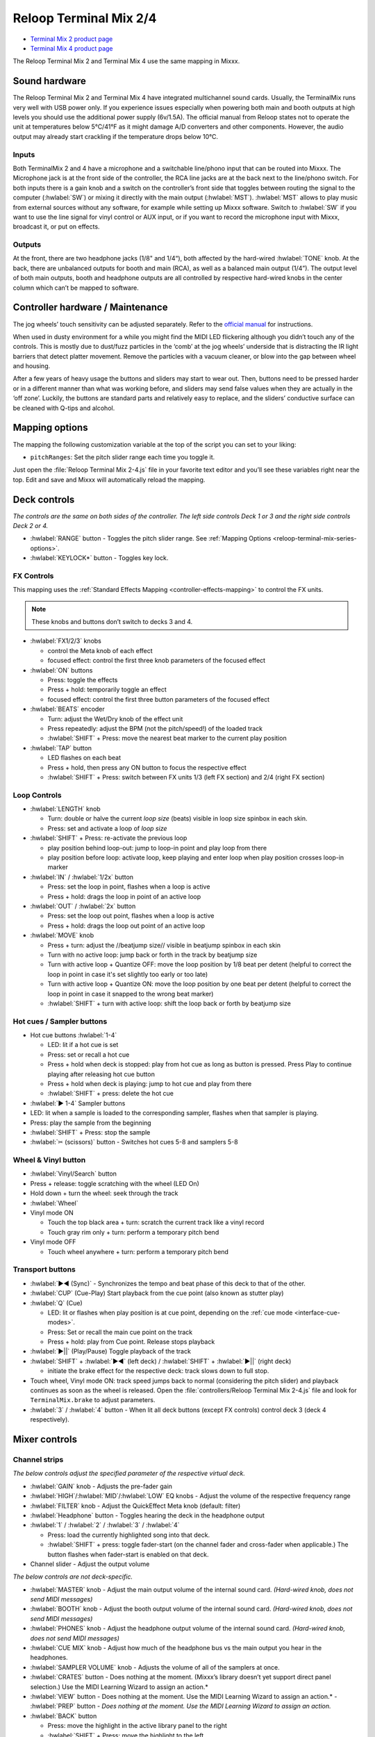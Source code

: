 .. _reloop-terminal-mix-series:

Reloop Terminal Mix 2/4
=======================

- `Terminal Mix 2 product page <http://web.archive.org/web/20190916160609/http://www.reloop.com/reloop-terminal-mix-2>`__
- `Terminal Mix 4 product page <https://web.archive.org/web/20190916134709/http://www.reloop.com/reloop-terminal-mix-4>`__

The Reloop Terminal Mix 2 and Terminal Mix 4 use the same mapping in Mixxx.

.. versionadded:: 1.11

Sound hardware
--------------

The Reloop Terminal Mix 2 and Terminal Mix 4 have integrated multichannel sound cards.
Usually, the TerminalMix runs very well with USB power only.
If you experience issues especially when powering both main and booth outputs at high levels you should use the additional power supply (6v/1.5A).
The official manual from Reloop states not to operate the unit at temperatures below 5°C/41°F as it might damage A/D converters and other components.
However, the audio output may already start crackling if the temperature drops below 10°C.

Inputs
~~~~~~

Both TerminalMix 2 and 4 have a microphone and a switchable line/phono input that can be routed into Mixxx.
The Microphone jack is at the front side of the controller, the RCA line jacks are at the back next to the line/phono switch.
For both inputs there is a gain knob and a switch on the controller’s front side that toggles between routing the signal to the computer (:hwlabel:`SW`) or mixing it directly with the main output (:hwlabel:`MST`).
:hwlabel:`MST` allows to play music from external sources without any software, for example while setting up Mixxx software.
Switch to :hwlabel:`SW` if you want to use the line signal for vinyl control or AUX input, or if you want to record the microphone input with Mixxx, broadcast it, or put on effects.

Outputs
~~~~~~~

At the front, there are two headphone jacks (1/8" and 1/4“), both affected by the hard-wired :hwlabel:`TONE` knob.
At the back, there are unbalanced outputs for booth and main (RCA), as well as a balanced main output (1/4”).
The output level of both main outputs, booth and headphone outputs are all controlled by respective hard-wired knobs in the center column which can’t be mapped to software.


.. _reloop-terminal-mix-series-maintenance:

Controller hardware / Maintenance
---------------------------------

The jog wheels’ touch sensitivity can be adjusted separately.
Refer to the `official manual <http://www.reloop.com/media/custom/upload/Reloop-TM4_Factory+JogReset.pdf>`__ for instructions.

When used in dusty environment for a while you might find the MIDI LED flickering although you didn’t touch any of the controls.
This is mostly due to dust/fuzz particles in the ‘comb’ at the jog wheels’ underside that is distracting the IR light barriers that detect platter movement.
Remove the particles with a vacuum cleaner, or blow into the gap between wheel and housing.

After a few years of heavy usage the buttons and sliders may start to wear out.
Then, buttons need to be pressed harder or in a different manner than what was working before, and sliders may send false values when they are actually in the ‘off zone’.
Luckily, the buttons are standard parts and relatively easy to replace, and the sliders’ conductive surface can be cleaned with Q-tips and alcohol.


.. _reloop-terminal-mix-series-options:

Mapping options
---------------

The mapping the following customization variable at the top of the script
you can set to your liking:

- ``pitchRanges``: Set the pitch slider range each time you toggle it.

Just open the :file:`Reloop Terminal Mix 2-4.js` file in your favorite
text editor and you’ll see these variables right near the top. Edit and save and
Mixxx will automatically reload the mapping.


Deck controls
-------------

*The controls are the same on both sides of the controller. The left side
controls Deck 1 or 3 and the right side controls Deck 2 or 4.*

- :hwlabel:`RANGE` button - Toggles the pitch slider range. See :ref:`Mapping Options <reloop-terminal-mix-series-options>`.
- :hwlabel:`KEYLOCK*` button - Toggles key lock.

FX Controls
~~~~~~~~~~~

This mapping uses the :ref:`Standard Effects Mapping <controller-effects-mapping>` to control the FX units.

.. note::
  These knobs and buttons don’t switch to decks 3 and 4.

- :hwlabel:`FX1/2/3` knobs

  - control the Meta knob of each effect
  - focused effect: control the first three knob parameters of the focused effect

- :hwlabel:`ON` buttons

  - Press: toggle the effects
  - Press + hold: temporarily toggle an effect
  - focused effect: control the first three button parameters of the focused effect

- :hwlabel:`BEATS` encoder

  - Turn: adjust the Wet/Dry knob of the effect unit
  - Press repeatedly: adjust the BPM (not the pitch/speed!) of the loaded track
  - :hwlabel:`SHIFT` + Press: move the nearest beat marker to the current play position

- :hwlabel:`TAP` button

  - LED flashes on each beat
  - Press + hold, then press any ON button to focus the respective effect
  - :hwlabel:`SHIFT` + Press: switch between FX units 1/3 (left FX section) and 2/4 (right FX section)

Loop Controls
~~~~~~~~~~~~~

- :hwlabel:`LENGTH` knob

  - Turn: double or halve the current *loop size* (beats) visible in loop size spinbox in each skin.
  - Press: set and activate a loop of *loop size*

- :hwlabel:`SHIFT` + Press: re-activate the previous loop

  - play position behind loop-out: jump to loop-in point and play loop from there
  - play position before loop: activate loop, keep playing and enter loop when play position crosses loop-in marker

- :hwlabel:`IN` / :hwlabel:`1/2x` button

  - Press: set the loop in point, flashes when a loop is active
  - Press + hold: drags the loop in point of an active loop

- :hwlabel:`OUT` / :hwlabel:`2x` button

  - Press: set the loop out point, flashes when a loop is active
  - Press + hold: drags the loop out point of an active loop

- :hwlabel:`MOVE` knob

  - Press + turn: adjust the //beatjump size// visible in beatjump spinbox in each skin
  - Turn with no active loop: jump back or forth in the track by beatjump size
  - Turn with active loop + Quantize OFF: move the loop position by 1/8 beat per detent (helpful to correct the loop in point in case it's set slightly too early or too late)
  - Turn with active loop + Quantize ON: move the loop position by one beat per detent (helpful to correct the loop in point in case it snapped to the wrong beat marker)
  - :hwlabel:`SHIFT` + turn with active loop: shift the loop back or forth by beatjump size

Hot cues / Sampler buttons
~~~~~~~~~~~~~~~~~~~~~~~~~~

- Hot cue buttons :hwlabel:`1-4`

  - LED: lit if a hot cue is set
  - Press: set or recall a hot cue
  - Press + hold when deck is stopped: play from hot cue as long as button is pressed. Press Play to continue playing after releasing hot cue button
  - Press + hold when deck is playing: jump to hot cue and play from there
  - :hwlabel:`SHIFT` + press: delete the hot cue

- :hwlabel:`▶ 1-4` Sampler buttons
- LED: lit when a sample is loaded to the corresponding sampler, flashes when that sampler is playing.
- Press: play the sample from the beginning
- :hwlabel:`SHIFT` + Press: stop the sample
- :hwlabel:`✂ (scissors)` button - Switches hot cues 5-8 and samplers 5-8

Wheel & Vinyl button
~~~~~~~~~~~~~~~~~~~~

- :hwlabel:`Vinyl/Search` button
- Press + release: toggle scratching with the wheel (LED On)
- Hold down + turn the wheel: seek through the track
- :hwlabel:`Wheel`
- Vinyl mode ON

  - Touch the top black area + turn: scratch the current track like a vinyl record
  - Touch gray rim only + turn: perform a temporary pitch bend

- Vinyl mode OFF

  - Touch wheel anywhere + turn: perform a temporary pitch bend

Transport buttons
~~~~~~~~~~~~~~~~~

- :hwlabel:`▶◀ (Sync)` - Synchronizes the tempo and beat phase of this deck to that of the other.
- :hwlabel:`CUP` (Cue-Play) Start playback from the cue point (also known as stutter play)
- :hwlabel:`Q` (Cue)

  - LED: lit or flashes when play position is at cue point, depending on the :ref:`cue mode <interface-cue-modes>`.
  - Press: Set or recall the main cue point on the track
  - Press + hold: play from Cue point. Release stops playback

- :hwlabel:`▶||` (Play/Pause) Toggle playback of the track
- :hwlabel:`SHIFT` + :hwlabel:`▶◀` (left deck) / :hwlabel:`SHIFT` +  :hwlabel:`▶||` (right deck)

  - initiate the brake effect for the respective deck: track slows down to full stop.

- Touch wheel, Vinyl mode ON: track speed jumps back to normal (considering the pitch slider) and playback continues as soon as the wheel is released. Open the :file:`controllers/Reloop Terminal Mix 2-4.js` file and look for ``TerminalMix.brake`` to adjust parameters.
- :hwlabel:`3` / :hwlabel:`4` button - When lit all deck buttons (except FX controls) control deck 3 (deck 4 respectively).

Mixer controls
--------------

Channel strips
~~~~~~~~~~~~~~

*The below controls adjust the specified parameter of the respective virtual
deck.*

- :hwlabel:`GAIN` knob - Adjusts the pre-fader gain
- :hwlabel:`HIGH`/:hwlabel:`MID`/:hwlabel:`LOW` EQ knobs - Adjust the volume of the respective frequency range
- :hwlabel:`FILTER` knob - Adjust the QuickEffect Meta knob (default: filter)
- :hwlabel:`Headphone` button - Toggles hearing the deck in the headphone output
- :hwlabel:`1` / :hwlabel:`2` / :hwlabel:`3` / :hwlabel:`4`

  - Press: load the currently highlighted song into that deck.
  - :hwlabel:`SHIFT` + press: toggle fader-start (on the channel fader and cross-fader when applicable.) The button flashes when fader-start is enabled on that deck.

- Channel slider - Adjust the output volume

*The below controls are not deck-specific.*

- :hwlabel:`MASTER` knob - Adjust the main output volume of the internal sound card. *(Hard-wired knob, does not send MIDI messages)*
- :hwlabel:`BOOTH` knob - Adjust the booth output volume of the internal sound card. *(Hard-wired knob, does not send MIDI messages)*
- :hwlabel:`PHONES` knob - Adjust the headphone output volume of the internal sound card. *(Hard-wired knob, does not send MIDI messages)*
- :hwlabel:`CUE MIX` knob - Adjust how much of the headphone bus vs the main output you hear in the headphones.
- :hwlabel:`SAMPLER VOLUME` knob - Adjusts the volume of all of the samplers at once.
- :hwlabel:`CRATES` button - Does nothing at the moment. (Mixxx’s library doesn’t yet support direct panel selection.) Use the MIDI Learning Wizard to assign an action.*
- :hwlabel:`VIEW` button - Does nothing at the moment. Use the MIDI Learning Wizard to assign an action.* - :hwlabel:`PREP` button - *Does nothing at the moment. Use the MIDI Learning Wizard to assign an action.*
- :hwlabel:`BACK` button

  - Press: move the highlight in the active library panel to the right
  - :hwlabel:`SHIFT` + Press: move the highlight to the left

- :hwlabel:`TRAX knob`

  - Turn: move the highlight up/down by one line
  - :hwlabel:`SHIFT` + turn: move the highlight one page up/down
  - Press while Tree panel has focus: expand an item if possible. If item can’t be expanded further, it is selected and and highlight is shifted rightwarde to the respective tracks table.
  - Press while tracks table has focus: perform the Track Load Action specified in :menuselection:`Preferences --> Library` (default: load track to next empty deck)

- :hwlabel:`Volume Level Meter`

  - LEDs display the hardware (!) volume of the main output (2 blue LEDs at the top indicate clipping)
  - *Attention:* the main volume might already clip in Mixxx before the hardware LEDs light up. You can adjust the hardware main volume knob and target loudness in :menuselection:`Preferences --> Normalization --> ReplayGain` to keep enough headroom for the main volume in Mixxx and make the lower blue LEDs light up when the main volume clips in Mixxx

- :hwlabel:`POWER` LED (red)
- :hwlabel:`MIDI` LED (blue)

  - Flashes when a MIDI messages was sent
  - When it flashes although no control is touched, it’s probably due to dust in the jogwheels (See :ref:`Controller Hardware / Maintenance <reloop-terminal-mix-series-maintenance>`)

- :hwlabel:`Shift Lock` switch at the back side

  - :hwlabel:`ON`: press :hwlabel:`SHIFT` buttons once to switch to secondary button/knob actions
  - :hwlabel:`OFF`: press & hold :hwlabel:`SHIFT` buttons to switch to secondary button/knob actions

Cross-fader section
~~~~~~~~~~~~~~~~~~~

Move the cross-fader to smoothly fade between the decks assigned to either side.

Deck assign switches (Terminal Mix 4 only)
^^^^^^^^^^^^^^^^^^^^^^^^^^^^^^^^^^^^^^^^^^

Use the four switches on the front of the unit to choose on which side of the
cross fader that deck will be heard. (Note that the fader-start functionality
correctly follows this assignment.) If “thru” is selected, the cross-fader
will not affect the audio from that deck and it will always be heard.

Curve adjust
^^^^^^^^^^^^

Use the knob to adjust the curve from a smooth fade to a fast cut.

*The remaining controls on the front of the unit adjust hardware parameters and
are not MIDI-mappable.*

